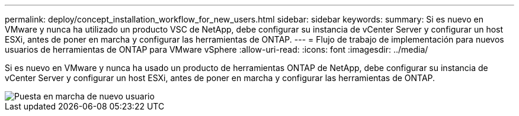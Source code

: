 ---
permalink: deploy/concept_installation_workflow_for_new_users.html 
sidebar: sidebar 
keywords:  
summary: Si es nuevo en VMware y nunca ha utilizado un producto VSC de NetApp, debe configurar su instancia de vCenter Server y configurar un host ESXi, antes de poner en marcha y configurar las herramientas de ONTAP. 
---
= Flujo de trabajo de implementación para nuevos usuarios de herramientas de ONTAP para VMware vSphere
:allow-uri-read: 
:icons: font
:imagesdir: ../media/


[role="lead"]
Si es nuevo en VMware y nunca ha usado un producto de herramientas ONTAP de NetApp, debe configurar su instancia de vCenter Server y configurar un host ESXi, antes de poner en marcha y configurar las herramientas de ONTAP.

image::../media/new_user_deployment_workflow_ontap_tools.png[Puesta en marcha de nuevo usuario]
